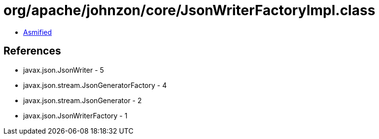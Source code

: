 = org/apache/johnzon/core/JsonWriterFactoryImpl.class

 - link:JsonWriterFactoryImpl-asmified.java[Asmified]

== References

 - javax.json.JsonWriter - 5
 - javax.json.stream.JsonGeneratorFactory - 4
 - javax.json.stream.JsonGenerator - 2
 - javax.json.JsonWriterFactory - 1
